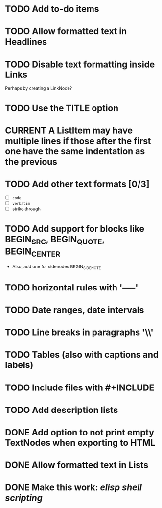 #+TODO: TODO CURRENT IDEA | DONE CANCELLED

* TODO Add to-do items

* TODO Allow formatted text in Headlines

* TODO Disable text formatting inside Links
  Perhaps by creating a LinkNode?

* TODO Use the TITLE option

* CURRENT A ListItem may have multiple lines if those after the first one have the same indentation as the previous

* TODO Add other text formats [0/3]
  - [ ] =code= 
  - [ ] ~verbatim~ 
  - [ ] +strike through+

* TODO Add support for blocks like BEGIN_SRC, BEGIN_QUOTE, BEGIN_CENTER
  - Also, add one for sidenodes BEGIN_SIDENOTE
  
* TODO horizontal rules with '-----'

* TODO Date ranges, date intervals

* TODO Line breaks in paragraphs '\\'

* TODO Tables (also with captions and labels)

* TODO Include files with #+INCLUDE

* TODO Add description lists

* DONE Add option to not print empty TextNodes when exporting to HTML
* DONE Allow formatted text in Lists
* DONE Make this work: /elisp shell scripting/
